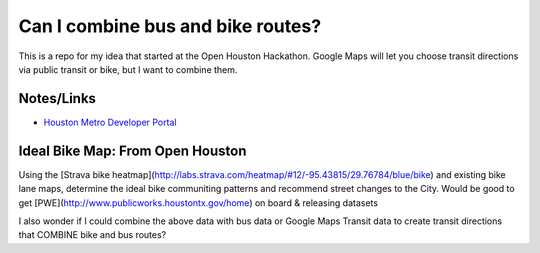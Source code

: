 Can I combine bus and bike routes?
===================================

This is a repo for my idea that started at the Open Houston Hackathon. Google Maps will let you choose transit directions via public transit or bike, but I want to combine them.

Notes/Links
------------
-  `Houston Metro Developer Portal <https://developer-portal.ridemetro.org/>`_


Ideal Bike Map: From Open Houston
---------------------------------
Using the [Strava bike heatmap](http://labs.strava.com/heatmap/#12/-95.43815/29.76784/blue/bike) and existing bike lane maps, determine the ideal bike communiting patterns and recommend street changes to the City. Would be good to get [PWE](http://www.publicworks.houstontx.gov/home) on board & releasing datasets

I also wonder if I could combine the above data with bus data or Google Maps Transit data to create transit directions that COMBINE bike and bus routes?